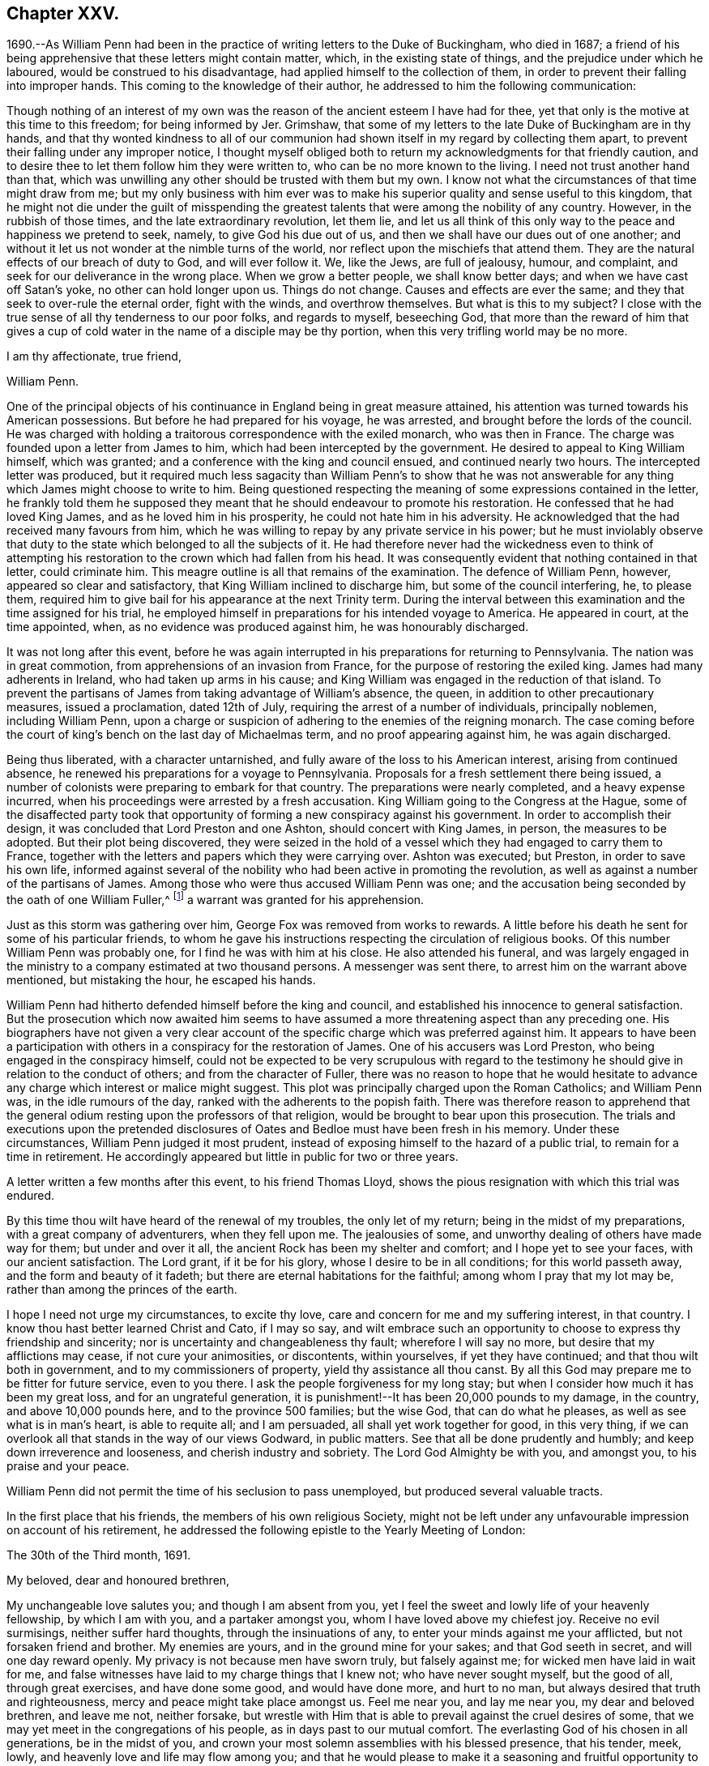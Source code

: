 == Chapter XXV.

1690.--As William Penn had been in the practice of writing letters to the Duke of Buckingham,
who died in 1687;
a friend of his being apprehensive that these letters might contain matter, which,
in the existing state of things, and the prejudice under which he laboured,
would be construed to his disadvantage, had applied himself to the collection of them,
in order to prevent their falling into improper hands.
This coming to the knowledge of their author,
he addressed to him the following communication:

[.embedded-content-document.address]
--

Though nothing of an interest of my own was the
reason of the ancient esteem I have had for thee,
yet that only is the motive at this time to this freedom; for being informed by Jer.
Grimshaw, that some of my letters to the late Duke of Buckingham are in thy hands,
and that thy wonted kindness to all of our communion had
shown itself in my regard by collecting them apart,
to prevent their falling under any improper notice,
I thought myself obliged both to return my acknowledgments for that friendly caution,
and to desire thee to let them follow him they were written to,
who can be no more known to the living.
I need not trust another hand than that,
which was unwilling any other should be trusted with them but my own.
I know not what the circumstances of that time might draw from me;
but my only business with him ever was to make his
superior quality and sense useful to this kingdom,
that he might not die under the guilt of misspending the
greatest talents that were among the nobility of any country.
However, in the rubbish of those times, and the late extraordinary revolution,
let them lie,
and let us all think of this only way to the peace and happiness we pretend to seek,
namely, to give God his due out of us,
and then we shall have our dues out of one another;
and without it let us not wonder at the nimble turns of the world,
nor reflect upon the mischiefs that attend them.
They are the natural effects of our breach of duty to God, and will ever follow it.
We, like the Jews, are full of jealousy, humour, and complaint,
and seek for our deliverance in the wrong place.
When we grow a better people, we shall know better days;
and when we have cast off Satan`'s yoke, no other can hold longer upon us.
Things do not change.
Causes and effects are ever the same; and they that seek to over-rule the eternal order,
fight with the winds, and overthrow themselves.
But what is this to my subject?
I close with the true sense of all thy tenderness to our poor folks,
and regards to myself, beseeching God,
that more than the reward of him that gives a cup of cold
water in the name of a disciple may be thy portion,
when this very trifling world may be no more.

[.signed-section-closing]
I am thy affectionate, true friend,

[.signed-section-signature]
William Penn.

--

One of the principal objects of his continuance in England being in great measure attained,
his attention was turned towards his American possessions.
But before he had prepared for his voyage, he was arrested,
and brought before the lords of the council.
He was charged with holding a traitorous correspondence with the exiled monarch,
who was then in France.
The charge was founded upon a letter from James to him,
which had been intercepted by the government.
He desired to appeal to King William himself, which was granted;
and a conference with the king and council ensued, and continued nearly two hours.
The intercepted letter was produced,
but it required much less sagacity than William Penn`'s to show that he was not
answerable for any thing which James might choose to write to him.
Being questioned respecting the meaning of some expressions contained in the letter,
he frankly told them he supposed they meant that
he should endeavour to promote his restoration.
He confessed that he had loved King James, and as he loved him in his prosperity,
he could not hate him in his adversity.
He acknowledged that the had received many favours from him,
which he was willing to repay by any private service in his power;
but he must inviolably observe that duty to the state
which belonged to all the subjects of it.
He had therefore never had the wickedness even to think of attempting
his restoration to the crown which had fallen from his head.
It was consequently evident that nothing contained in that letter, could criminate him.
This meagre outline is all that remains of the examination.
The defence of William Penn, however, appeared so clear and satisfactory,
that King William inclined to discharge him, but some of the council interfering, he,
to please them, required him to give bail for his appearance at the next Trinity term.
During the interval between this examination and the time assigned for his trial,
he employed himself in preparations for his intended voyage to America.
He appeared in court, at the time appointed, when,
as no evidence was produced against him, he was honourably discharged.

It was not long after this event,
before he was again interrupted in his preparations for returning to Pennsylvania.
The nation was in great commotion, from apprehensions of an invasion from France,
for the purpose of restoring the exiled king.
James had many adherents in Ireland, who had taken up arms in his cause;
and King William was engaged in the reduction of that island.
To prevent the partisans of James from taking advantage of William`'s absence, the queen,
in addition to other precautionary measures, issued a proclamation, dated 12th of July,
requiring the arrest of a number of individuals, principally noblemen,
including William Penn,
upon a charge or suspicion of adhering to the enemies of the reigning monarch.
The case coming before the court of king`'s bench on the last day of Michaelmas term,
and no proof appearing against him, he was again discharged.

Being thus liberated, with a character untarnished,
and fully aware of the loss to his American interest, arising from continued absence,
he renewed his preparations for a voyage to Pennsylvania.
Proposals for a fresh settlement there being issued,
a number of colonists were preparing to embark for that country.
The preparations were nearly completed, and a heavy expense incurred,
when his proceedings were arrested by a fresh accusation.
King William going to the Congress at the Hague,
some of the disaffected party took that opportunity
of forming a new conspiracy against his government.
In order to accomplish their design, it was concluded that Lord Preston and one Ashton,
should concert with King James, in person, the measures to be adopted.
But their plot being discovered,
they were seized in the hold of a vessel which they had engaged to carry them to France,
together with the letters and papers which they were carrying over.
Ashton was executed; but Preston, in order to save his own life,
informed against several of the nobility who had been active in promoting the revolution,
as well as against a number of the partisans of James.
Among those who were thus accused William Penn was one;
and the accusation being seconded by the oath of one William Fuller,^
footnote:[This Fuller soon afterwards was prosecuted and
convicted in the court of king`'s bench as an impostor,
and, for publishing certain libels, condemned to stand in the pillory.
His testimony of course could attach no odium to
the character of such a man as William Penn.]
a warrant was granted for his apprehension.

Just as this storm was gathering over him, George Fox was removed from works to rewards.
A little before his death he sent for some of his particular friends,
to whom he gave his instructions respecting the circulation of religious books.
Of this number William Penn was probably one, for I find he was with him at his close.
He also attended his funeral,
and was largely engaged in the ministry to a company estimated at two thousand persons.
A messenger was sent there, to arrest him on the warrant above mentioned,
but mistaking the hour, he escaped his hands.

William Penn had hitherto defended himself before the king and council,
and established his innocence to general satisfaction.
But the prosecution which now awaited him seems to have
assumed a more threatening aspect than any preceding one.
His biographers have not given a very clear account of the
specific charge which was preferred against him.
It appears to have been a participation with others
in a conspiracy for the restoration of James.
One of his accusers was Lord Preston, who being engaged in the conspiracy himself,
could not be expected to be very scrupulous with regard to the
testimony he should give in relation to the conduct of others;
and from the character of Fuller,
there was no reason to hope that he would hesitate to advance
any charge which interest or malice might suggest.
This plot was principally charged upon the Roman Catholics; and William Penn was,
in the idle rumours of the day, ranked with the adherents to the popish faith.
There was therefore reason to apprehend that the general
odium resting upon the professors of that religion,
would be brought to bear upon this prosecution.
The trials and executions upon the pretended disclosures
of Oates and Bedloe must have been fresh in his memory.
Under these circumstances, William Penn judged it most prudent,
instead of exposing himself to the hazard of a public trial,
to remain for a time in retirement.
He accordingly appeared but little in public for two or three years.

A letter written a few months after this event, to his friend Thomas Lloyd,
shows the pious resignation with which this trial was endured.

[.embedded-content-document.letter]
--

By this time thou wilt have heard of the renewal of my troubles,
the only let of my return; being in the midst of my preparations,
with a great company of adventurers, when they fell upon me.
The jealousies of some, and unworthy dealing of others have made way for them;
but under and over it all, the ancient Rock has been my shelter and comfort;
and I hope yet to see your faces, with our ancient satisfaction.
The Lord grant, if it be for his glory, whose I desire to be in all conditions;
for this world passeth away, and the form and beauty of it fadeth;
but there are eternal habitations for the faithful; among whom I pray that my lot may be,
rather than among the princes of the earth.

I hope I need not urge my circumstances, to excite thy love,
care and concern for me and my suffering interest, in that country.
I know thou hast better learned Christ and Cato, if I may so say,
and wilt embrace such an opportunity to choose to express thy friendship and sincerity;
nor is uncertainty and changeableness thy fault; wherefore I will say no more,
but desire that my afflictions may cease, if not cure your animosities, or discontents,
within yourselves, if yet they have continued; and that thou wilt both in government,
and to my commissioners of property, yield thy assistance all thou canst.
By all this God may prepare me to be fitter for future service, even to you there.
I ask the people forgiveness for my long stay;
but when I consider how much it has been my great loss, and for an ungrateful generation,
it is punishment!--It has been 20,000 pounds to my damage, in the country,
and above 10,000 pounds here, and to the province 500 families; but the wise God,
that can do what he pleases, as well as see what is in man`'s heart,
is able to requite all; and I am persuaded, all shall yet work together for good,
in this very thing, if we can overlook all that stands in the way of our views Godward,
in public matters.
See that all be done prudently and humbly; and keep down irreverence and looseness,
and cherish industry and sobriety.
The Lord God Almighty be with you, and amongst you, to his praise and your peace.

--

William Penn did not permit the time of his seclusion to pass unemployed,
but produced several valuable tracts.

In the first place that his friends, the members of his own religious Society,
might not be left under any unfavourable impression on account of his retirement,
he addressed the following epistle to the Yearly Meeting of London:

[.embedded-content-document.epistle]
--

[.signed-section-context-open]
The 30th of the Third month, 1691.

[.salutation]
My beloved, dear and honoured brethren,

My unchangeable love salutes you;
and though I am absent from you,
yet I feel the sweet and lowly life of your heavenly fellowship, by which I am with you,
and a partaker amongst you, whom I have loved above my chiefest joy.
Receive no evil surmisings, neither suffer hard thoughts,
through the insinuations of any, to enter your minds against me your afflicted,
but not forsaken friend and brother.
My enemies are yours, and in the ground mine for your sakes;
and that God seeth in secret, and will one day reward openly.
My privacy is not because men have sworn truly, but falsely against me;
for wicked men have laid in wait for me,
and false witnesses have laid to my charge things that I knew not;
who have never sought myself, but the good of all, through great exercises,
and have done some good, and would have done more, and hurt to no man,
but always desired that truth and righteousness,
mercy and peace might take place amongst us.
Feel me near you, and lay me near you, my dear and beloved brethren, and leave me not,
neither forsake,
but wrestle with Him that is able to prevail against the cruel desires of some,
that we may yet meet in the congregations of his people,
as in days past to our mutual comfort.
The everlasting God of his chosen in all generations, be in the midst of you,
and crown your most solemn assemblies with his blessed presence, that his tender, meek,
lowly, and heavenly love and life may flow among you;
and that he would please to make it a seasoning and fruitful opportunity to you, that,
edified and comforted, you may return home to his glorious high praise,
who is worthy forever.
To whom I commit you, desiring to be remembered of you before him,
in the nearest and freshest accesses, who cannot forget you in the nearest relation.

[.signed-section-closing]
Your faithful friend and brother,

[.signed-section-signature]
William Penn.

--

Robert Barclay, the Apologist, having died in the eighth month, 1690,
in the prime of life, being only in his forty-second year,
his works were collected and published in folio in 1692.
William Penn furnished an excellent preface to this volume,
containing a concise explanation and defence of the
principles which his author had so successfully espoused,
together with a brief account of the contents of the various
tracts contained in the works of that admirable writer.

John Burnyeat of Dublin, a valuable minister,
who had travelled extensively in the work of the Gospel,
was also removed from the militant church in the course of the same year.
His writings being collected and published soon after his death,
William Penn wrote a preface to that volume also.

Another product of his retirement, was a small tract, entitled, _Just Measures,
in an Epistle of Peace and Love to Such Professors of Truth,
as Are Under Any Dissatisfaction About the Present
Order Practised in the Church of Christ._

A number of years had then elapsed since meetings
for discipline were first established in the Society.
The opposition to those meetings, which arose on their institution,
had very much subsided; yet a difference of opinion existed at this time,
upon some points connected with them,
particularly the maintenance of women`'s meetings distinct from those of the men.
The object of this epistle was to show the benefit and importance of these meetings,
and to allay the jealousy which had grown up in some
parts of the Society in regard to them.

A work, rather larger, soon followed.
It happened about this time,
that persons of some other persuasions renewed their attack
upon the religious principles and doctrines of Friends.
This was done by giving to the world their own misrepresentations,
as an exhibition of the doctrines of the Society.
William Penn having collected these perversions,
wrote an essay for the purpose of enabling others to distinguish the doctrines
and principles of Friends from the misrepresentations of their adversaries.

This work was so well received, that within about thirty years after its publication,
it passed through twelve editions.
Being concise,
and containing much valuable matter respecting the
Christian doctrines and testimonies of the Society,
it is inserted at length, viz.

[.asterism]
'''

[.blurb]
=== A Key, opening the way to every capacity, how to distinguish the religion professed by the people called Quakers, from the perversions and misrepresentations of their adversaries. With a brief exhortation to all sorts of people to examine their ways and their hearts, and turn speedily to the Lord.

[.old-style]
=== Introduction.

[.salutation]
Reader,

Observing the prevailing power of prejudice,
and the too great easiness of mankind to be imposed upon by designing persons,
and especially on the side of uncharitableness, so depraved is the nature of man,
and considering also what mischievous effects that
evil hath produced among all sorts of people,
to the hurt of civil as well as religious society, by the coldness, jealousy,
uncharitableness and animosity, even to hatred and persecution,
the very contraries of the true Christian religion, that have thereby abounded,
we have the less wondered at the hard treatment which we, as a people,
have suffered from other persuasions; almost all of them having in their turn, some,
I hope, ignorantly, others, I fear, willfully, misrepresented our principles,
misgiven our plain meanings,
and called their own strained interpretations and downright perversions,
our faith and religion.
Thus dressing us in the bear`'s skin,
the credulous have been excited to look upon and treat us as heretics, seducers,
blasphemers and what not, while, blessed be God,
our aim and bent have been the very power and work of religion upon our souls,
that we might be God`'s workmanship through Christ Jesus,
his blessed Son and heavenly agent;
taking this to be the very life and soul of true religion;
the effect and fruit of the Divine nature, which makes us Christians indeed here,
and fits us for glory hereafter.
And because we have chosen retirement, moderation and self-denial,
which to be sure are the solids and inwards, the spirit and substance of religion,
and have therefore sequestered ourselves from more outward and pompous communions,
offence has been taken at us, and we have been disingenuously represented to the world.
On which account I have published this little treatise, for the sake of others,
as well as in our own vindication, but theirs especially,
that are under prejudices from vulgar abuses.
I would entreat such to consider,
that if it be an evil to judge rashly or untruly of any single man,
how much greater sin it is to condemn a whole people.
And if the matter about which the judgment is made, renders it more or less evil,
certainly to condemn the religion of a whole people in the lump,
which comprehends their faith, worship and morals also, must be, if false or mistaken,
as great an injustice as can well be committed,
and the Almighty will not hold them guiltless who have been
so uncharitable and injurious to their neighbours.
This we have frequently lamented as our great unhappiness,
above all that our enemies have been able argumentatively to urge against us,
that we are yet unknown of those that stick not to condemn us.
But they must certainly be inexcusable with just minds,
who will take our belief at the hands of our enemies rather than at our own,
who best ought to know what we believe.
It will be the business of this little key to explain the pretended obscurity,
and show the difference between our principles and the vulgar account and apprehensions,
and thereby open a way to so clear and plain an understanding of our true principles,
distinguished from our enemies`' perversions, that we hope, with God`'s blessing,
all impartial inquirers will be satisfied of our holy and Christian profession.
This we also earnestly desire for their good, that as we have been called of God,
out of the evil of the world, to be a people to his praise, through his grace,
so none may stumble or be offended at the truth we testify of;
but seeing the excellency of it, by the peace and purity it leads into,
they may embrace it and walk in it;
which is the best way to end controversy and obtain the great and true end of religion,
the salvation of the soul.

[.old-style]
=== Section I. / Of the Light within, what it is, and the virtue and benefit of it to man.

[.discourse-part]
_Perversion 1._ The Quakers hold,
That the natural light in the conscience of every man in the world,
is sufficient to save all that follow it; and so they overthrow salvation by Christ.

A mighty error indeed, if it were true.

[.discourse-part]
_Principle._
But it is at best a great mistake.
For their belief and assertion is, That Christ, who is the Word that was with God,
and was God, and is so forever, hath enlightened every man that cometh into the world,
with his own light, as he is that true light, or such a light,
as there is no other to be compared with him;
which is the meaning of the emphasis true in the text, John 1:9.
And that such as follow the reproofs, convictions and leadings of that light,
with which he enlightens the understandings and consciences of men,
shall not walk in darkness, that is, in evil and ignorance of God,
but shall have the light of life; that is,
be in a holy and living state or condition towards God;
a state of acceptance and salvation, which is from sin here,
as well as from wrath hereafter, for which end Christ was given of God.
So that they assert the light of Christ, to be sufficient to save, that is,
to convince of sin, lead out of it and quicken the soul in the ways of holiness,
and not to be a natural light; but as all men, born into the world,
have a measure of Christ`'s light, so it may, in a sense,
be said to be natural to all men, because all men who come into the world have it.
This light is something else than the bare understanding man hath as a rational creature;
since, as such, man cannot be a light to himself; but has only a capacity of seeing,
by means of the light with which Christ, the Word, enlighteneth him.
For we can no more be a mental or intellectual light to ourselves,
than we are an external and corporeal light to ourselves.
But as the sun in the firmament is the light of our bodies,
so the light of the Divine Word is the sun of our souls;
the glorious luminary of the intellectual world, and they that walk in it,
will by it be led to blessedness.

[.discourse-part]
_Perversion 2._ The Quakers hold, That the light within them is God,
Christ and the holy Spirit; so that every Quaker has whole God,
Christ and holy Spirit in him, which is gross blasphemy.

[.discourse-part]
_Principle._
This is also a mistake of their belief.
They never said that every Divine illumination or manifestation of Christ,
in the hearts of men, was whole God, Christ or the Spirit,
which might render them guilty of that gross and
blasphemous absurdity some would fasten upon them.
But that God, who is light, or the Word Christ, who is light, styled the second Adam,
the Lord from heaven, and the quickening Spirit, who is God over all, blessed forever,
hath enlightened mankind with a measure of saving light; who said,
I am the Light of the world, and they that follow me, shall not abide in darkness,
but have the light of life.
So that the illumination is from God, or Christ, the Divine Word;
but not therefore that whole God or Christ is in every man,
any more than the whole sun or air is in every house or chamber.
There are no such harsh and unscriptural words in their writings.
It is only a frightful perversion by some of their enemies,
to bring an odium upon their holy faith.

Yet in a sense the Scriptures say it, and that is their sense, in which only,
they say the same thing.
I will walk in them and dwell in them.
He that dwelleth with you, shall be in you: I will not leave you comfortless,
I will come to you: I in them and they in me: Christ in us, the hope of glory.
Unless Christ be in you, ye are reprobates.
Little children, of whom I travail again in birth, until Christ be formed in you.
Now if they who denied his coming in the flesh, though highly professing Jews,
were to be accounted anti-christs,
because enemies to that appearance and dispensation of God to men;
what must they be reputed, who as stiffly disown his inward,
nearer and more spiritual coming, formation and dominion in the soul; which is,
to be sure, the higher and nobler knowledge of Christ?
Yea, the mystery hid from ages and now revealed to God`'s people the riches of the
glory of the mystery which God reserved to be made known to the Gentiles,
of whose stock we are.
Certainly, though they are called Christians,
they must be no whit less anti-christs than those obstinate Jews of old,
who opposed his more visible and bodily appearance.

[.discourse-part]
_Perversion 3._ By the Quakers`' doctrine every man must be saved, for every man, they say,
is savingly enlightened.

[.discourse-part]
_Principle._
Not so either:
for though the light or grace of God hath and doth more or less appear to all men,
and brings salvation to as many as are taught by
it to deny ungodliness and worldly lusts,
and to live soberly, and righteously, and godly in this present world,
as the Scripture teacheth; yet it no way follows that men must obey and learn so to do,
whether they will or not.
God tenders saving light or grace to all, and by it calls all,
and strives and pleads with all, according to the measure and manifestation of it;
but if they will not hearken to it, he is clear of their blood.
His light is saving that lighteth them, but it cannot be said to save them,
while they rebel against it.
In short, though men are enlightened or visited with a saving light or grace,
yet the Quakers never concluded, nor can it rightly be concluded from their testimony,
that such men must necessarily and absolutely be saved, whether they obey or rebel.

[.discourse-part]
_Perversion 4._ By the Quakers`' Light or Spirit, they may be moved to murder, treason,
theft or any such like wickedness, because they say that such as are so led,
have the light within them.

[.discourse-part]
_Principle._
This never was their doctrine, nor is it consequent of it.
For though they hold that all have light, they never said that all obeyed it,
or that evil men, as such, or in such things, were led by it.
Much less could the light be chargeable with the
sins of those who refused to be led by it.
For herein they know the spirit of God and the motions of it,
from the spirit of this world and its fruits,
that the spirit of God condemns all ungodliness, and moves and inclines to purity, mercy,
and righteousness, which are of God.

They deny and abominate that loose and ranting mind,
which would charge the spirit of God with their unholy liberty.
God`'s spirit makes people free from sin, and not to commit sin.
Neither do they distinguish, as such loose people wickedly do,
between the act and the evil of it.
Wherefore they say, that as the tree is known and denominated by its fruits,
so spirits are by their influences, motions and inclinations;
and the spirit of God never did incline any one to evil.
For that cause they renounce this construction of the Ranters,
that evil is no evil when they are led to it by God`'s spirit; for that grossly implies,
as if the spirit of God led man at any time to that which is evil in itself,
or that it were possible to be sinless in the commission of sin, as murder, theft,
revenge, etc.
For that never was or can be the way and method of God`'s spirit,
which is pure and holy forever;
and brings all who regard the convictions and motions of it,
into a sense and sorrow for sin, and so leads them into a state of reformation,
without which, all profession of religion is mere formality, and hypocrisy.
So that man`'s sin and destruction are of himself, but his help is in God alone,
through Jesus Christ, our blessed sacrifice and sanctifier.

[.old-style]
=== Section II. / Of Infallibility and Perfection.

[.discourse-part]
_Perversion 5._ The Quakers must all be infallible and perfect,
if they have such an infallible Light in them.

[.discourse-part]
_Principle._
No such matter: this is also a great abuse of their true meaning.
They say, the spirit of Truth is pure, perfect, unerrable in itself,
or else it were very unfit to lead men out of error and impurity.
But they never did assert themselves such, merely because it was within them: by no means.
But that all who are led by it, and live according to its manifestation,
are so far perfect, and so far infallible in the right way, as they are led by it,
and not a jot farther.
For it is not opinion, or speculation, or notions of what is true; or assent to,
or the subscription of articles, or propositions, though never so soundly worded, which,
according to their sense, makes a man a true believer, or a true Christian.
But it is a conformity of mind and practice to the will of God,
in all holiness of conversation,
according to the dictates of this holy Spirit of light and life in the soul,
which denotes a person truly a child of God.
For the children of God are led by the spirit of God,
but if any man have not the spirit of Christ, he is none of his.
And let it be noted, that though this spirit be in man, yet it is not of man, but of God,
through Jesus Christ.
Who can lay down a more independent doctrine upon self,
and a more depending one upon the grace or gift of God?
Let us not, I pray, be mistaken, nor suffer for such misapprehensions,
nor be made to hold what we do not, on purpose to disrepute us with sober people,
or to support the mistaken charges of our enemies.
Yet to show that a state of perfection from sin (though not in
fulness of wisdom and glory) is attainable in this life,
they, among others, refer to these Scriptures, which for brevity`'s sake,
are not set down at large, but the reader is desired to turn to them:
Gen. 17:1. Duet. 18:13. Job 1:1,8. 2, 3, etc.; 8:20. Ps. 18:32;
37:37; 119:1. Prov. 2:21. Matt. 5:48. Luke 6:40. 1 Cor. 2:6.
2 Cor. 13:11-9. Eph. 4:13. 1 Thess. 3:10. 2 Tim. 3:17. James 1:4.
1 Pet. 5:10. Heb. 6:1. 1 John 1:6-9.; 2:20,27; 3:5-8.; 4:17.

[.old-style]
=== Section III. / Of the Scriptures, their truth, authority, and service.

[.discourse-part]
_Perversion 6._ The Quakers deny the Scriptures, for they deny them to be the Word of God.

[.discourse-part]
_Principle._
They own and style the Scriptures, as they own and style themselves; viz.,
a declaration of those things most truly believed, given forth in former ages,
by the inspiration of the holy Spirit;
consequently that they are profitable for doctrine, for reproof, for correction,
for instruction in righteousness, that the man of God may be perfect,
thoroughly furnished unto all good works.
They are the form of sound words.
We profess to believe them, and read them;
and say it is the work we have to do in this world,
and the earnest desire of our souls to Almighty God,
that we may feel and witness the fulfilling of them in and
upon ourselves that so God`'s will may be done in earth,
as it is in heaven.
But to call them the Word of God, the ground of the charge,
which they never call themselves,
but by which they peculiarly denominate and call Christ; in reverence to Christ,
and in no slight to them, (which we believe to be of Divine authority,
and embrace as the best of books, and allow to be as much the word of God,
as a book can be,) they do, as in duty and reason bound,
attribute that title to Christ only.

And yet as the word of God may, in some sense, signify the command of God,
referring to the thing or matter commanded, as the mind of God,
it may be called the word of the Lord, or word of God: as, on particular occasions,
the prophets had the word of the Lord to persons and places; that is to say,
the mind or will of God, or that which was commanded them of the Lord to declare or do.
So Christ uses it, when he tells the Pharisees,
that they had made the word (or command) of God of none effect, by their traditions.
But because people are so apt to think, if they have the Scriptures they have all,
(for that they account them the only word of God, and so look no farther; that is,
to no other Word,
from whence those good words came) therefore this people have been constrained,
and they believe, by God`'s good spirit,
once and again to point them to the great Word of words, Christ Jesus, in whom is life,
and that life the light of men;
that they might feel something nearer to them than the Scriptures, to wit,
the Word in the heart, from whence all holy Scripture came, which is Christ within them,
the hope of their glory.
And to be sure he is the only right expounder as well as the author of holy Scripture,
without whose light, spirit, or grace,
they cannot be savingly read by those that read them.

[.discourse-part]
_Perversion 7._ They deny them to be any means whereby to resist temptation.

[.discourse-part]
_Principle._
This is a very uncharitable aspersion.
True it is, that they deny the Scriptures merely, or of themselves,
to be sufficient to resist temptations; for then all that have them and read them,
would be sure to be preserved by them against temptations.
But that they should deny them to be any means or instrument in God`'s hand,
is either great ignorance or injustice in their adversaries.
God hath made use of the Scriptures, and daily doth and will make use of them,
for instruction, reproof, comfort and edification, through the Spirit,
to those that read them as they ought to do.
Thus they say they have felt them, and so they have been and are made unto them,
through the good Spirit of God, coming in upon their spirits,
in the reading and considering of them;
and wish heartily they were more in request with the professors of Christianity.

[.old-style]
=== Section IV. / Of the holy Spirit of God, and its office, with respect to man, and of ministry, etc.

[.discourse-part]
_Perversion 8._ The Quakers assert the Spirit of God to be the immediate teacher,
and that there is no other means now to be used, as ministry, ordinances, etc.

[.discourse-part]
_Principle._
They never spoke such language, and their daily practice confutes the reflection.

But herein we perceive the great subtlety of Satan, as well as in other things,
to darken the appearance of the Truth, and prepossess people`'s minds against it.
For since he cannot hinder the exaltation of the Spirit above all visible instruments,
nor the necessity of its manifestations, convictions, motions and operations,
to be known in the hearts of men,
and the great suitableness thereof to the Gospel administration,
he would spoil all by overdoing the matter, and carrying our assertions beyond bounds.
They never denied the use of means, but to this day, from the beginning,
they have been in the practice of them.
But then they are such means as are used in the life and power of God,
and not in and from man`'s mere wit, will, or carnal invention or imitation;
the only thing they strike at.
For instance, they cannot own that to be a Gospel ministry,
that is without a Gospel Spirit,
or that such can be sent of God who are not taught of God,
or that they are fit to teach others what regeneration and the way to heaven are,
who have never been born again themselves; or that such can bring souls to God,
who are themselves strangers (like those in the Acts
19:21) to the baptism of fire and the Holy Ghost;
never having been circumcised with the circumcision of the heart in the Spirit, Rom. 2:29.
: which is so absolutely necessary to make a true Jew, or a real Christian,
and consequently the requisite qualification of a Gospel ministry.

This unexperienced and lifeless ministry, is the only ministry,
and such the only ministers, that the people called Quakers cannot own and receive,
and therefore cannot maintain.
For the ministry and the ministers that are according to Scripture, they both own,
respect, and delight in, and are ready to assist and support in their service for God.

It is strange, because they deny all false means, or means not sanctified,
or used in the openings and leadings of God`'s power and Spirit,
that therefore they must deny all means, however rightly used or employed.
This is an injustice to their profession and practice.
Wherefore all are desired to take notice,
that evangelical means and order they love and desire to keep:
for they diligently assemble themselves together to wait upon God,
to enable them to worship him; where they both pray and prophesy, one by one,
as prepared and moved in their hearts by his Spirit,
and as any thing is revealed to them, according to primitive practice;
otherwise they are silent before the Lord.
Nor are they without spiritual songs,
making melody in their hearts to God their Redeemer, by the same Holy Ghost,
as often as they are comforted and moved by it, as was the primitive practice.

[.old-style]
=== Section V. / Of the Holy Three, or Scripture Trinity.

[.discourse-part]
_Perversion 9._ The Quakers deny the Trinity.

[.discourse-part]
_Principle._
Nothing less: they believe in the holy three, or Trinity of Father, Word and Spirit,
according to Scripture.
And that these three are truly and properly one; of one nature as well as will.
But they are very tender of quitting Scripture terms and phrases, for schoolmen`'s,
such as distinct and separate persons and subsistences, etc., are;
from whence people are apt to entertain gross ideas and notions of the Father, Son,
and Holy Ghost.
And they judge, that a curious inquiry into those high and Divine revelations,
or into speculative subjects, though never so great truths in themselves,
tend little to godliness, and less to peace;
which should be the chief aim of true Christians.
Therefore they cannot gratify that curiosity in themselves, or others:
speculative truths are, in their judgment, to be sparingly and tenderly declared,
and never to be made the measure and condition of Christian communion.
For besides that Christ Jesus hath taught them other things, the sad consequence,
in all times, of superfining upon Scripture texts,
do sufficiently caution and forbid them.
Men are too apt to let their heads outrun their hearts,
and their notion exceed their obedience, and their passion support their conceits;
instead of a daily cross, a constant watch, and an holy practice.
The despised Quakers desire this may be their care, and the text their creed in this,
as in all other points; preferring self-denial to opinion, and charity to knowledge,
according to that great Christian doctrine, 1 Cor.
xiii.

[.old-style]
=== Section VI. / Of the Divinity of Christ.

[.discourse-part]
_Perversion 10._ The Quakers deny Christ to be God.

[.discourse-part]
_Principle._
A most untrue and unreasonable censure:
for their great and characteristic principle being this, that Christ, as the Divine Word,
lighteth the souls of all men that come into the world,
with a spiritual and saving light, according to John 1:9., viii.
12., which nothing but the Creator of souls can do,
it sufficiently shows that they believe him to be God,
for they truly and expressly own him to be so, according to Scripture; viz.,
In him was Life, and that Life the light of men; and he is God over all,
blessed forever.

[.old-style]
=== Section VII. / Of the Manhood of Christ.

[.discourse-part]
_Perversion 11._ The Quakers deny the human nature of Christ.

[.discourse-part]
_Principle._
We never taught, said, or held so gross a thing,
if by human nature be understood the manhood of Christ Jesus.
For as we believe him to be God over all, blessed forever,
so we do as truly believe him to be of the seed of Abraham and David after the flesh,
and therefore truly and properly man, like us in all things,
and once subject to all things for our sakes, sin only excepted.

[.old-style]
=== Section VIII. / Of Christ Jesus, his Death and Sufferings.

[.discourse-part]
_Perversion 12._ The Quakers expect to be justified and saved by the Light within them,
and not by the death and sufferings of Christ.

[.discourse-part]
_Principle._
This is both unfairly and untruly stated and charged upon us.
But the various senses of the word justification,
oblige me here to distinguish the use of it; for in the natural and proper sense,
it plainly implies, making men just, who were unjust; godly, that were ungodly; upright,
that were depraved; as the Apostle expresseth himself, 1 Cor. 6:11.;
And such were some of you, but ye are washed, but ye are sanctified,
but ye are justified in the name of our Lord Jesus, and by the Spirit of our God.
In the other use of the word, which some call a law-sense, it refers to Christ,
as a sacrifice and propitiation for sin, as in Rom. 5:9., Much more then,
being now justified by his blood, we shall be saved from wrath through him:
and 1 John 2:1-2., If any man sin, we have an advocate with the Father,
Jesus Christ the righteous; and he is the propitiation for our sins;
and not for ours only, but also for the sins of the whole world.
Which, though a great truth and most firmly believed by us,
yet no man can be entitled to the benefit thereof,
but as he comes to believe and repent of the evil of his ways;
and then it may be truly said, that God justifieth even the ungodly,
and looks upon them through Christ, as if they had never sinned;
because their sins are forgiven them for his beloved Son`'s sake.
Not that God looks on people to be in Christ, who are not in Christ; that is,
who are not in the faith, obedience and self-denial of Christ; nor sanctified,
nor led by his Spirit, but rebel against it; and instead of dying to sin,
through a true and unfeigned repentance, live and indulge themselves daily in it;
for they that are in Christ, become new creatures; old things are passed away,
and all things, with them, become new.
Wherefore we say, that whatever Christ then did, both living and dying,
was of great benefit to the salvation of all who have believed, and now do,
and who hereafter shall believe in him unto justification and acceptance with God:
but the way to come to that faith,
is to receive and obey the manifestation of his Divine light and grace in their consciences,
which leads men to believe and value, and not to disown or undervalue Christ,
as the common sacrifice and mediator.
For we do affirm, that to follow this holy Light in the conscience,
and to turn our minds, and bring all our deeds and thoughts to it, is the readiest, nay,
the only right way to have true living and sanctifying faith in Christ,
as he appeared in the flesh, and to discern the Lord`'s body,
coming and sufferings aright, and to receive any real benefit by him,
as their only sacrifice and mediator:
according to the beloved disciple`'s emphatical passages, If we walk in the light,
as (God) is in the light, we have fellowship one with another,
and the blood of Jesus Christ his Son cleanseth us from all sin.
And because this people say,
that Christ`'s outward coming and sufferings profit not to their
salvation who live in sin and rebel against this Divine light,
some have untruly and uncharitably concluded,
that they deny the virtue and benefit of Christ`'s coming and sufferings in the flesh,
as a sacrifice for sin.
Whereas we only deny and oppose a false and dangerous
application of them in and to a disobedient state.
For we believe Christ came not to save men in their sins, but from their sins;
and that those that open the door of their hearts at his inward and spiritual knocks,
+++[+++to wit, the reproofs and convictions of his light and grace]
have their consciences sprinkled with his blood (that is,
discharged from the guilt of them) from dead works, to serve the living God.
And so far only as men come by faith, repentance and amendment, to be Christ`'s,
Christ is theirs, and as he has an interest in their hearts,
they have an interest in his love and salvation: that is,
so far as they are obedient to his grace, and take up his cross,
and follow him in the ways of meekness, holiness and self-denial,
so far they have an interest in Christ, and no farther.
And here there is no condemnation to them that are in Christ Jesus,
because such walk not after the flesh, but after the Spirit;
for we have seen a shoal or sand here, upon which we fear many thousands have split,
and which we desire to avoid, and are earnest that others may beware of it also; viz.,
that because Christ died a sacrifice for the sins of the whole world,
by which he put mankind into a capacity of salvation,
and has given every one a talent of grace to work it out by;
they presume upon that sacrifice, and sin on, without a thorough repentance,
reformation and conversion to God, not dying with Christ to the world, but living in it,
according to the lusts and spirit of it.
Such as these may be assured, that where Christ is gone they shall never come;
for says the blessed Apostle, God sent his Son to bless us,
by turning every one of us from the evil of our way.
So that the contrite, humble, meek, and self-denying people,
are those that have the true and full benefit of Christ`'s coming,
sufferings and mediation,
and of all those holy ends for which God his Father anointed and gave Him to the world,
viz., to be the Way, Truth and Life, Light, Leader and Saviour, to be a King, Priest,
Prophet, Sacrifice, Sanctifier and Mediator;
being sensibly felt of all such to reign over their hearts,
to teach them God`'s royal law, to give them saving knowledge, and to mediate, atone for,
sanctify and justify them in the sight of God his Father, forever.

By all which it is evident to any moderate inquirer,
that we acknowledge Christ in his double appearance; as in the flesh,
of the seed of Abraham, so in the Spirit, as he is God over all, blessed forever.
Wherein is a full confession to him, both as a blessed person,
and as a Divine Spirit of light and life in the soul;
the want of which necessary and evident distinction occasions our adversaries frequent
mistakes about our belief and application of the Scriptures of Truth concerning Christ,
in that two-fold capacity.

For it is not another than that eternal Word, Light, Power, Wisdom and Righteousness,
which then took flesh, and appeared in that holy Body, by whom they have received,
or can receive, any true spiritual benefit.
They holding, that Light is only from him, forgiveness only through him,
and sanctification only by him.
So that their ascribing salvation from sin and death eternal to him,
who now appears by his holy Spirit to their souls, as before expressed,
cannot render him no Saviour in that age,
or make void the end and benefit of his blessed appearance in the flesh on earth,
or his mediation now in glory, for those that believe in him in this age.
Whose doctrine pierced, whose life preached, whose miracles astonished,
whose blood atoned, and whose death, resurrection and ascension,
confirmed that blessed manifestation to be no less than the Word
God (the life and light of men) manifested in the flesh,
according to the Apostle Paul, for the salvation of the world:
and therefore properly and truly He was the Son of Man on earth,
and is now as truly the Son of Man in glory, as the head of our manhood,
which shall also be glorified, if we now receive him into our hearts, as the true Light,
that leads in the way of life eternal, and continue in well-doing to the end.

[.old-style]
=== Section IX. / Of Good Works.

[.discourse-part]
_Perversion 13._ Thus it is the Quakers set up works, and meriting by works,
like the papists; whereby justification by faith in Christ is laid aside.

[.discourse-part]
_Principle._
By no means: but they say with the Apostle James, ch.
ii., that true faith in Christ cannot be without works,
any more than a body can live without a spirit; and that where there is life,
there is motion, and where there is no Divine life and motion,
there can be no true faith; believing being a fruit of Divine life.
Nay, by the comparison, if they were separable, works being compared to the Spirit,
they would have the better.
The very believing is an act of the mind,
concurring with God`'s working in or upon the mind, and therefore a godly work.
And no sooner is true faith begotten in a soul, but it falls to working;
which is both the nature, and in some respects, the end of it.

Nor yet do we say, that our very best works, proceeding from the true faith itself,
can merit; no, nor faith joined with them, because eternal life is the gift of God.
All that man is capable of believing or performing can never
properly be said to merit everlasting blessedness,
because there can be no proportion (as there must be in case of merit)
between the best works that can be performed in the life of man,
and an eternal felicity.
Wherefore all that man can do, even with the assistance of the holy Spirit,
can never be said strictly to merit, as a debt due to the creature.
But on the other hand, that right faith, and good works, which arise out of it,
or will follow it, may and do obtain the blessed immortality,
which it pleaseth Almighty God to give, and to privilege the sons of men with,
who perform that necessary condition, is a Gospel and necessary truth.
And this the Quakers ground upon, and therefore boldly affirm to the world.
So that they deny all merit from the best of works,
especially by such as some papists may conceive to be meritorious.
But as they on the one hand, deny the meritoriousness of works, so on the other hand,
neither can they join with that lazy faith which works not
out the salvation of the soul with fear and trembling.
Pray let not good works make men papists, because they make men Christians.

I am sure believing and not working, and imagining a salvation from wrath,
where there is no salvation or cleansing from sin, which is the cause of it,
is no whit less unscriptural, and abundantly more pernicious to the soul.
Blessed is he that hears Christ`'s words and does them.
The doer is only accepted.
Wherefore it shall be said at the last day, not well professed,
but well done good and faithful servant, enter thou into the joy of thy Lord.
Thou holy, humble, patient and meek liver; thou that lovedst me above all,
and thy neighbour as thyself; enter thou.
For thee and such as thou art, was it prepared from the foundation of the world.
Which recompense of his faithfulness, is the infinite love of God,
revealed and given to man, through Christ.
For though death be the wages of sin, yet the gift of God is eternal life to such.
So that as the people called Quakers do not hold that their good works merit,
neither believe they that their good works justify them;
for though none are justified that are not in measure sanctified, yet all that man does,
is duty, and therefore cannot blot out old scores; for that is mere grace and favour,
upon repentance, through Christ the sacrifice and mediator, our great scapegoat.
So that men are not justified, because they are sanctified,
but for his sake that sanctifies them,
and works all their good works in them and for them, and presents them blameless, to wit,
Christ Jesus, who is made unto them, as he was to the saints of old, wisdom,
righteousness, sanctification and redemption; that he that glorieth,
might glory in the Lord.

[.old-style]
=== Section X. / Of Water-Baptism and the Supper.

[.discourse-part]
_Perversion 14._ The Quakers deny the two great sacraments or ordinances of the Gospel,
baptism and the supper.

[.discourse-part]
_Principle._
Whatever is truly and properly a Gospel ordinance, they desire to own and practise:
but they observe no such language in the Scripture as in the reflection.
They do confess the practice of John`'s baptism and the supper is to be found there;
but practice only, is no institution, nor a sufficient reason of continuation.
That they were then proper, they believe, it being a time of great infancy,
and when the mysteries of truth lay yet couched and folded up in figures and shadows,
as is acknowledged by Protestants.
But it is their belief, that no figures or signs are perpetual, or of institution,
under the Gospel administration, when Christ, who is the substance of them, is come:
though their use might have been indulged to young converts in primitive times,
because of the condescension of former practices.

It were to overthrow the whole Gospel dispensation,
and to make the coming of Christ of none effect,
to render signs and figures of the nature of the Gospel, which is inward and spiritual.
If it be said, but they were used after the coming of Christ, and his ascension too;
they answer, so were many Jewish ceremonies, not easily abolished, as circumcision, etc.
It is sufficient to them, that water baptism was John`'s, and not Christ`'s,
see Matt. 3:11., Acts 1:5.; that Jesus never used it, John 4:2.;
that it was no part of Paul`'s commission, which if it were evangelical, and of duration,
it certainly would have been, 1 Cor. 4:15-17.; that there is but one baptism,
as well as one faith, and one Lord, Eph. 5:4;
and that baptism ought to be of the same nature with the kingdom of which it is an ordinance,
and that is spiritual.
The same holds also as to the supper, both alluding to old Jewish practices,
and used as a signification of a near and accomplishing work, viz.,
the substance they represented.

If any say, but Christ commanded that one of them should continue in remembrance of him;
which the Apostle to the church of Corinth explains thus;
that thereby they do show forth the Lord`'s death till he comes; we alledge,
that he that said so, told his disciples also, that he would come to them again;
that some should not taste death till they saw him coming in the kingdom;
and that he that dwelleth with them, should be in them;
and that he would drink no more of this fruit of the vine,
till he should drink it new with them in the kingdom of God.
Which is the new wine that was to be put into the new bottles,
and is the wine of the kingdom; as he expressed it in the same place:
which kingdom is within, as may be read in Luke.
He was the heavenly Bread that they had not yet known, nor his flesh and blood,
as they were to know them; as may be seen, John vi.
So that though Christ came to end all signs, yet,
till he was known to be the Substance to the soul,
as the great Bread of life from heaven, signs had their service with them, to show forth,
and hold in hand, and in remembrance of Christ: especially to the people of that day,
whose religion was attended with a multitude of the like types,
shadows and signs of the one good thing and substance of all,
Christ manifested in his people.
And that great Apostle Paul says expressly of the Jewish observations,
that they were shadows of the good things to come, but the substance was of Christ.
Hence it is, that the people called Quakers cannot be said to deny them;
that is too hard a word: but they,
truly feeling in themselves the very thing which outward water,
bread and wine do signify, or point forth, +++[+++to say nothing here of their abuse,
and what in that case may be argued,
from the instance of Hezekiah`'s taking away the brazen serpent by God`'s command]
they leave them off, as fulfilled in Christ, who is in them the hope of their glory:
and henceforth they have but one Lord, one faith, one baptism, one bread,
and one cup of blessings; and that is the new wine of the kingdom of God,
which is within.

[.old-style]
=== Section XI. / Of the Resurrection, and Everlasting Recompense.

[.discourse-part]
_Perversion 15._ They acknowledge no resurrection of the dead, nor rewards to come.

[.discourse-part]
_Principle._
In this also we are greatly abused.
We deny not, but believe the resurrection according to the Scripture, not only from sin,
but also from death and the grave:
but are conscientiously cautious in expressing the
manner of the resurrection intended in the charge,
because it is left a secret by the holy Ghost in the Scripture.
Should people be angry with us for not expressing or asserting what is hidden,
and which is more curious than necessary to be known,
and in which the objectors themselves cannot be positive?
Thou fool, is to the curious inquirer, as says the Apostle:
which makes the Quakers contented with that body,
which God shall please to give them hereafter:
being assured that their corruptible shall put on incorruption,
and their mortal shall put on immortality, but in such a manner as pleaseth God.
And in the mean time they esteem it their duty, as well as wisdom,
to acquiesce in his holy will.
It is enough they believe a resurrection,
and that with a glorious and incorruptible body, without farther niceties;
for to that was the ancient hope.

Now as to future rewards, they not only believe them, but as the Apostle says of old,
above all people, have the greatest reason so to do; for otherwise, who is so miserable?
Do they inherit the reproach and suffering of all that have
separated from time to time from national churches;
that is to say, are the outcries that have been against the Protestants by the Papists,
and those of the Church of England against the Puritans, Brownists, and Separatists,
fallen so thick upon them,
and shall they hold principles inconsistent with an everlasting recompense of reward?
By no means.
It is their faith, their hope, their interest, and what they wait and have suffered for,
and press, as an encouragement to faithfulness, upon one another:
and the contrary therefore must be both an unjust,
and an improbable suggestion of their adversaries.

[.old-style]
=== Section XII. / Of Civil Honour and Respect.

[.discourse-part]
_Perversion 16._ The Quakers deny all civil honour and respect,
but what is relative or equal between men.

[.discourse-part]
_Principle._
We honour all men in the Lord,
but not in the spirit and fashion of this world that passeth away.
And though we do not pull off our hats, or make courtesyings, or give flattering titles,
or use compliments, because we believe there is no true honour, but flattery and sin,
in the using of them; yet we treat all men with seriousness and gentleness,
though it be with plainness, and our superiors with a modest and respectful distance;
and are ready to do them any reasonable benefit or service,
in which we think real honour consisteth.
Whereas those that thus reproach us, are often proud, peevish, snappish,
abusive and oppressive one to another;
though at the same time they can give one another the cap and knee, with smooth words,
which too generally they never mean: which is far from true civility,
or honouring all men in the sense that they are exhorted to by the Apostle.
As for expressing our respect to our superiors in all countries,
we think it best done by obeying just laws under their government,
according to the saying of the centurion unto Christ,
and which Christ so much approved of, viz., when he said to one, come, and he came,
to another, go, and he went, to a third, do this, and he did it.
Reasonable commands, and ready obedience.
This is honouring government and governors, and not empty titles,
and servile and fantastic gestures,
and drinking of their healths till they drink away their own;
the vain and evil customs of the world, taken from the heathens`' practices,
and adopted by loose Christians in their conversation,
and so become the fashion of the times.
If to dissent from these things, be to be vile,
we are contented to be accounted more vile, having Christ`'s commands, primitive example,
and our own convictions on our side.

[.old-style]
=== Section XIII. / Of Civil Government.

[.discourse-part]
_Perversion 17._ The Quakers are enemies to all government.

[.numbered-group]
====

[.numbered]
_First,_ in that every one acteth according to his own conceit.

[.numbered]
_Secondly,_ because they will not support civil government.

[.numbered]
_Thirdly,_ because they refuse to give evidence upon oath, as the law requires.

====

[.discourse-part]
_Principle._
That this is a calumny, their lives and conversations sufficiently show;
for no people give the magistrates less trouble,
or cause the burden to sit lighter upon their shoulders than these people do.
And for their principle, they believe magistracy to be an ordinance of God,
and that he that ruleth well, is worthy of double honour,
and deserves to be much valued and esteemed: as such certainly do,
who are a terror to evil doers, and a praise to them that do well.
And farther, to show that they are a people that love order and good government,
they carefully practise it among themselves:
for if there be twenty meetings for worship in a county, they, peradventure,
make three or four Monthly Meetings of business,
and these monthly meetings are resolved into a Quarterly Meeting for the county,
by such members as they severally appoint to constitute it.
And all the Quarterly Meetings in the nation, by chosen men out of themselves,
do constitute one general Yearly Meeting; unto which, the meetings of those people,
in all parts of the world, have their recourse, by chosen messengers, or by epistles.
The business of which meetings, in their several degrees,
is to promote virtue and charity, peace and unity.

[.discourse-part]
_Perversion 18._ The Quakers will not support civil government, and so are useless,
if not dangerous to government.

[.discourse-part]
_Principle._
This also is untrue, upon experience:
for what people is more industrious under government,
or pay their taxes better to it than they do?
And, tribute from the people, and justice from the rulers,
are the support of government in all countries.
It is true indeed, that they cannot kill or slay their own kind,
and so are not fit for warriors with carnal weapons of destruction,
because they believe their blessed Lord forbade the use of them to his followers,
when he said, They that take the sword, shall perish with the sword;
and that the use of the sword in war,
was one of those things that God suffered for the hardness of men`'s hearts,
and that from the beginning it was not so.
In fine, that it came in with the fall, and must go out with it also.
And as Christ the repairer of breaches and restorer of paths to dwell in,
comes to be known to rule in the heart, love will take place of wrath,
and forgiveness overcome injury and revenge.
So the lamb will be preferred before the lion,
and the lion resign to and lie down with the lamb,
and destruction come to a perpetual end.
For which cause, the weapons of this people`'s warfare are not carnal,
but mighty through God, to the pulling down the strong holds of sin and Satan,
according to the apostle`'s doctrine.
Which is the holy war indeed, styled by the holy Ghost, The saints`' warfare.
And since so holy, lamb-like and peaceable a state, is both prophesied of and promised,
as the happiness of the latter times;
and that it and they take their beginning in Christ,
the beginning and the end of all true Christians;
let not this people be thought useless or inconsistent with government,
for introducing that harmless, glorious way to this distracted world,
for some body must begin it, but rather adore the providence,
embrace the principle and cherish and follow the example: believing with them,
that Christ, the blessed Shepherd of his flock,
will ever preserve the faithful followers of his meekness
and the disciples of his peaceable and forgiving doctrine.

[.discourse-part]
_Perversion 19._ The Quakers refuse to give evidence, etc.

[.discourse-part]
_Principle._
It cannot be their fault, which is so much their desire, viz.,
To be able to give evidence upon all occasions.
Nor, with justice, can it be reputed their stubbornness, but their tenderness,
since they cannot swear at all, and that the law requires an oath in evidence.
Now Christ having commanded his followers not to swear at all,
and that instead of an oath, or in cases where oaths are allowed under the law,
their yea, yea, and nay, nay, should serve instead of swearing; and for this reason,
because what is more than yea, yea, and nay, nay, cometh of evil;
and for that Christians are commanded to avoid the very appearance of evil,
much more that which cometh of evil; upon these accounts they dare not swear at all.
So that it is for Christ`'s sake, and the tender respect they bear to his evangelical,
positive and general precept, that they cannot swear, who is the Truth,
and has taught them to speak the truth without an oath.

Now if this would be admitted, +++[+++and often they have prayed that it might be,
and for want of it,
are not only less serviceable to their neighbours than otherwise they could be,
but are great sufferers in their persons and estates,]
and the government would be pleased to accept their yea, yea, and nay, nay,
instead of an oath, as other countries do in the like cases,
they would be ready to submit to the same punishment in case of untruth,
as is due by law to perjury,
and upon all occasions would be glad to help and
serve their neighbours with all their hearts.
Wherefore let not that be made their fault, which is so much against their will,
and their unhappiness and affliction.

Thus, sober reader, thou hast a brief account of this people,
their principles and practice, and therefore thou mayest see, if thou pleasest,
with how little reason they are despised by some and abused by others;
which hath been their lot, in a large measure, ever since they have been a people.
Though the whole bent of their spirits and testimony, since God, by his grace,
hath distinguished them,
has been to promote the experimental and saving knowledge of Christ Jesus in the world,
by turning the minds of people from the darkness that is in them,
to the light of Christ which is in them, as the great,
singular and necessary agent and spirit,
by which only man is enlightened and enabled to see and do the will of God.
For, till men receive and are quickened by the holy Spirit,
they are hypocrites and not Christians; bastards and not sons.

Neither can they have true and living faith, whatsoever they profess;
nor can they truly and acceptably worship God, whatsoever they perform.
O then, let the poor Quakers,
and their abused principles have better entertainment with thee, reader.
And do not conclude because they direct people to the Light of Christ in them,
that therefore it is a mere natural and not a Divine light;
or because they assert Christ to be the Word of God,
and that he is revealed in the heart, according to the Scripture, and that the Scripture,
in that excellent sense, is not so;
that therefore they deny the Divine authority of the Scriptures,
and that the mind and truth thereof, as declared by them,
is not in any sense the word of the Lord to men.
Or because they do not receive the schoolmen`'s trinity,
that therefore they deny the Scripture-trinity of Father, Word and Spirit.
Or that therefore they deny the Divinity of Christ the Word.
Or that they deny Christ without them, who was the Son of Man,
in a suffering state on earth, and is now the Son of Man in glory,
because they exalt and press an experimental knowledge of Christ within, as the truth,
substance, and excellency of the hope of the glory that hereafter shall be revealed,
as being the riches of the glory of the mystery revealed,
and to be revealed in these latter days, according to the Scriptures of truth.
Neither do thou say, they hope to be saved by their own works,
because they press the necessity of well-doing toward acceptance with God;
since they maintain,
that no works that are not wrought by the Spirit of God are acceptable with him;
or that they hold even such works to be meritorious, because they say,
good works are necessary and rewardable.
Or that they are forgiven for what they do, and not for what Christ did.
Or that they deny the use of means, because they reject ungospel ones.
Or that they deny baptism and the supper, because they say,
they are but signs of the spiritual grace, and that they served but for a time,
and that they experience their accomplishment.

Neither say that they are uncivil, and honour no man,
because they forbear such titles and ceremonies,
in which true honour and civility do not consist.
Or that they are against government, because they cannot out of tenderness,
and not obstinacy, conform to it in matters relating to religion and conscience;
in which Christ only is Lord and King.
Since, reader, thou plainly seest, that they believe the Light to be Divine,
and the Scriptures to be of Divine authority.
That they own the Scripture-trinity, or Holy three, of Father, Word and Spirit,
to be truly and properly one.
That Christ is God, and that Christ is man.
That he came in the flesh, died, rose again, ascended, and sits on God`'s right hand,
the only sacrifice and mediator, for man`'s happiness.
That truly Gospel means and ordinances are requisite, and to be reverently practised.
That good works are necessary and rewardable.
That all men are to be honoured in the Lord, according to their degrees.
And that government in church and state is God`'s ordinance,
and both requisite and very beneficial.

Now reader, that which remains,
is to recommend thee to this holy Spirit of light and life,
which they make the root and spring of all true sense of God and religion in man.
Even the light within which they began with, and which comes from Christ,
and indeed is Christ the eternal Word,
and which brings all that follow the convictions and leadings of it, to Christ; that is,
to his nature, which is meek, patient, loving, humble, harmless, self-denying and holy;
and hereby to know him in themselves according to Scripture,
to be the hope of their eternal glory.
Who, as he is of Abraham after the flesh, so is he God over all blessed forever;
the true light, who lighteth all, in order to life and blessedness.
Unto the manifestation of whose most holy and blessed Light within, thou, reader,
art earnestly exhorted.

Bring thy deeds to it, and love it, and walk in it,
and thou wilt assuredly have the light of life; and thy fellowship shall be with God,
and with his Son and saints,
and the blood of Jesus Christ his Son shall cleanse thee from all sin.
And whatsoever things are true, whatsoever thing are honest, whatsoever things are just,
whatsoever things are pure, whatsoever things are of good report, if there be any virtue,
and if there be any praise, think on these things.
Which reader, is, I know, most earnestly desired on thy behalf,
by this despised and most abused people called Quakers.
So be it.
Amen.

[.old-style]
=== Postscript.

[.blurb]
=== Being an exhortation to all people, to turn speedily to the Lord, and seek him while he may be found, whatever persuasion they are of, or forms they are under, before the dreadful day of God`'s vengeance overtake them.

O ye inhabitants of the world, but more especially you that know this people,
and among whom the testimony which they bear, hath been held forth; hear,
and be entreated for your soul`'s sake!
O that ye knew your Creator to be also your Redeemer! who does as certainly visit you
by the spirit of the second Adam as ever he created you in the nature of the first Adam.
That as in one you fell,
so in the other you may arise out of your fallen and foul estate, and become a reformed,
regenerate and chosen people to God.
This is my beloved Son, in whom I am well pleased, hear ye him, said God the Father.
And what says Christ, the Son?
Learn of me, for I am meek and lowly in heart, and ye shall find rest unto your souls.
For, out of Christ; out of his spirit and nature, verily we cannot have peace.
No peace to the wicked, no peace to the proud and ungodly, saith the Lord.
Friends, you must take up your cross daily and follow him, or ye cannot be his disciples,
his followers, his people, his friends; those in whom he is well pleased.
Whose doctrine is not so much the good words you read in creeds and catechisms,
as it is the living teaching of his Spirit in your own hearts;
and whose religion is not opinion, but experience; not notion, but enjoyment.
Life from death, and conversion, and regeneration: in short, undefiledness, and holiness,
without which no man shall see the Lord.

Here is the faith of Jesus.
A faith that overcomes the world, and works by love, not violence.
Where zeal and charity are companions,
and knowledge doth not puff up but lives and works by obedience,
this is the faith and religion of Jesus:
all others are the faith and religion of hypocrites and devils; which they may have,
and be hypocrites and devils still.
For though they believe, their faith works not by love; and though they know the truth,
they obey it not.

Wherefore friends, it behooves you much to see what faith and religion you have;
and not flatter yourselves on to perdition.
If it be the true, the pure, the undefiled,
according to the apostle James 1:27. then you will have light hearts,
and easy consciences, and a hope that will not make you ashamed.
Else, believe it, heaviness,
anguish and tribulation will (whatever be your profession) overwhelm
you in the day that God shall enter into judgment with you.
For which cause, my dear country folks and people, be entreated while it is to day,
to turn unto the Lord with all your hearts, and hearken to his voice,
in your own consciences, that calls you to holiness,
and harden not your hearts against his reproof,
for the reproof of instruction is the way to life, endless life.
Did you but feel that God sees you everywhere and in everything, and that continually,
it would abundantly alter the case with you.
Then would you say as one of old, The Lord was here and I knew it not.
Fear, a holy fear would take hold of you,
an awe of the Omnipotent Majesty would seize you, and you would not do that before God,
which you would be ashamed men should see you do.
For no place is secret to him; the light and darkness are alike.
His witness is with you as much alone, as in company,
and may perhaps be better heard by you.

Sin not then in the face of God, in contempt of his witness,
in despite of his Spirit that is in you; but hear it, receive it, and love it,
and you will be born of it,
and become the children of him whose eye penetrates the darkest coverts,
and findeth out the most secret corners;
even he that searches the heart and tries the reins of man,
and sets his sins in order before him, and telleth unto him his most inward thoughts.

This being the case, what manner of persons ought you to be, ye children of men!
Do not satisfy yourselves with out-sides, with a name, a profession, a church-membership, etc.
For it is not what you say, but what you do.
But turn in, and examine your own hearts,
see how they stand affected towards God and his law and truth in your inward parts.
Be strict and true in the search, as you would save your souls.
If your minds be set on heavenly things,
and holiness and charity be the zealous bent thereof, well will it be with you forever:
to live then will be Christ, and to die will be your everlasting gain.
For blessed is that people and nation whose God is the Lord.
But if the love and spirit of the world prevail; if pride, covetousness and luxury, envy,
bitterness and vain-glory,
that are so very opposite to the will and nature of God and his holy Lamb;
if these things have power over you, flatter not yourselves,
you cannot be true Christians, not in favour with God, for you take his name in vain.
And your very prayers and oblations are an abomination to the Lord, in that state.
God calls for the heart: My son, give me thy heart.
He has given man the rest; but that, God will have for himself,
if man will have him for his God and friend.
Deceive not yourselves therefore, O ye sons and daughters of Adam! for believe it,
such as you sow, such you must reap, and there is no repentance in the grave.
And a short but great work will God do in the earth; and great judgments,
of divers kinds, will begin it, and they are at the door.
Yea, they are begun, if ye could but see them.

Awake then, awake out of the sleep of this world!
Behold the Judge is at hand,
and the midnight cry is coming upon you as a thief in the night.
Prepare, prepare, or you are excluded forever!
And remember, salvation is from sin, or it will never be from wrath; so said the angel,
Thou shalt call his name Jesus, for he shall save his people from their sins.
For it is the pure in heart that see God, and nothing unlike him can please him,
and less live with him forever.

The eternal God reach unto you by his powerful Spirit, break your peace in the broad way,
touch you deeply with a sense of your disobedience to him,
give you true contrition and repentance, and create in you a clean heart,
and renew a right spirit within you.
To conclude, make you holy, make you zealous, and make you charitable; that you may do,
as well as say, and not only profess,
but possess the truth of the living God in your inward parts; that pearl of price,
that hidden and eternal treasure.
So shall you know that the times of refreshing are come from the presence of the Lord,
and that the kingdom is again restored unto Israel!
Israel, the Prince of peace, who hath prevailed with God for man;
whose sceptre is a sceptre of righteousness, and of whose dominion there shall be no end.
So come Lord Jesus; come quickly.
Amen.

Written in behalf of the said people, for the information and good of all, by

[.signed-section-signature]
William Penn.

[.asterism]
'''

A periodical work published at this time in London, called the Athenian Mercury,
made an attack upon the Society of Friends.
In three of the numbers, objections were raised to their practice and doctrines.
In the first they were charged with being persecutors,
on account of the exercise of their discipline; and silly enthusiasts,
because they refused to swear.
In the second they were charged with speaking contemptibly of the Bible;
turning the Scriptures into jejune allegories.

In the third a number of doctrines are noted, on which Friends are, by these writers,
supposed to hold erroneous opinions.

To these several charges, William Penn returned an answer,
in a small work entitled _The New Athenians, No Noble Bereans._

In this tract he sufficiently exposed the unsoundness of the charges,
and vindicated the doctrine and practice of Friends.

Another valuable treatise written during this period of seclusion,
was entitled "`Some fruits of solitude,
in reflections and maxims relating to the conduct of human life.`"

Of this work I shall not attempt an analysis.
It is too dense to be abridged;--and too valuable to be mutilated.
The serious reader will find every part of it worthy of a careful perusal.

During this retirement, it probably was, that he produced a small work,
bearing the appearance of a political character,
but essentially a philanthropic and religious essay.
It was published, I apprehend, anonymously.
The date as given in the margin of this tract in his printed works, is 1695,
but is referred by his original biographer to this period.

The nations of Europe were, at that time, very generally engaged in a sanguinary war.
William Penn commiserating the sufferings inevitably attendant on these extensive hostilities,
made an effort to draw the attention of his contemporaries to a
more rational method of adjusting the controversies of nations.
In pursuance of this design,
he wrote "`An Essay toward the present and future peace of Europe,
by the establishment of an European diet, parliament or estates.`"
In this he first lays down the advantages of peace, and the evils, the dangers,
the expenses and desolations of war.
He then explains the ostensible object of war to be the establishment of justice,
but that a lawless ambition is a more common stimulant.
That justice in a government preserves the internal peace of a country,
but violence on the part of those in power,
seldom fails to excite discontent and insurrections among the people.
Domestic peace is maintained by justice, which is a fruit of government,
as government is from society, and society from consent.

In the third section he shows that the object of government
is the preservation of peace among its members.
That as by the restraint which government imposes upon the passions of individuals,
the prevention and redress of injuries, are entrusted to impartial hands,
each individual receives the protection of society, and thereby gains more than he loses,
by giving up the privilege of being judge and executioner in his own cause.

He then suggests the expediency of applying the same principles to the disputes of nations,
which are applied to those of individuals;
by forming a general congress among the princes of Europe,
by which a code of laws for the regulation of their mutual intercourse,
should be established, and to which they should all be required to submit.

He next shows that the usual causes of war would be in great
measure removed by the establishment of such a tribunal,
without the necessity of exercising its compulsive power.

A number of objections which may be offered to the plan,
are afterwards stated and answered.

In the last section,
the various advantages which would result from the adoption of the plan are enumerated.

[.numbered-group]
====

[.numbered]
_First,_ The effusion of blood, and the tears of the numerous widows and orphans,
consequent upon war, would be spared.

[.numbered]
_Second,_ The reputation of Christianity,
which has been greatly impaired in the view of unbelieving nations,
by the prosecution of war, would be restored.
The Author of Christianity is emphatically styled the Prince of peace.
In his kingdom the lion is to lie down with the lamb; not the lamb with the lion.

[.numbered]
_Third,_ The enormous expenditures of war would be saved;
and the resources of nations might therefore be applied
to objects directly conducive to general prosperity.

[.numbered]
_Fourth,_ The desolation of towns and countries,
of which various parts of Europe had recently furnished such terrible examples,
would be saved.

[.numbered]
_Fifth,_ The convenience and safety of commerce and travelling would be greatly promoted.
The perplexities and delays to which travellers are subjected
from the jealousy of the various governments of Europe,
would be avoided;
and the advantages of an universal government without its evils be attained.

Other advantages are noticed,
particularly the facility which this plan would afford to a personal intercourse,
and consequent friendship, among the princes of Europe.
By which means they would be enabled to choose their wives themselves,
instead of performing it by proxy.
Marriages might thus be founded upon personal attachment,
and not upon mere considerations of interest,
as they too generally are amongst that class of people.
Hence more harmony, and a more virtuous education of their children,
might be expected to exist in the families of princes.

[.numbered]
_Finally,_ In the conclusion, he shows that a plan, nearly analogous to his,
had been actually adopted to a limited extent, in some provinces of the Netherlands;
and that Henry IV., one of the greatest monarchs who ever reigned in France,
had it in contemplation to compel the princes to adopt one of a similar character,
when he was suddenly cut off by the hand of an assassin.
He adds, "`this great king`'s example tells us it is fit to be done;
Sir William Temple`'s history shows us by a surpassing instance, that it may be done;
and Europe by her incomparable miseries, makes it now necessary to be done.`"

====

The following letter written in the autumn of 1693, while he remained in retirement,
shows the warmth of his friendship,
and the state of piety in which his mind was preserved:

[.embedded-content-document.letter]
--

[.salutation]
Dear Friend,

I was surprised last night, when I was told of thy great illness and weakness,
and desire to see me.
Surely had I ever heard it I should have broken through
all my exercises to have seen thee;
and I cannot express my trouble that my landlord should not have told it me,
though ordered by Joseph B. seventh-day week;
and truly I wonder Joseph never hinted it himself.
I now dispatch my kinsman this morning to hear of the state of thy health,
desiring of the Lord his merciful lovingkindness towards thee and thine in thy preservation.
And I pray God sanctify this visitation to thee on thy better part`'s account,
that Truth in the inward parts may get ground,
and the testimony and cross of Jesus may prevail to thy prosperity every way.
I have been thinking to see you sometimes; then interrupted by sorrowful occasions;
then of writing to thy dear wife, whom I love and esteem above most I know,
and with my letter of sending her a few books: but I know not how I have been prevented.
The all-wise God give us faith to believe all shall work together for the best!
So, with our true love and concern for thee and thine, I rest thy most assured friend,

[.signed-section-signature]
William Penn.

--

William Penn had now been about three years, in great measure, secluded from the world,
and from the public service of society.
It is probable that many who were acquainted with the rumours of the day,
gave credit to the charges against him.
Yet there were a number of men conspicuous for their talents and standing in the world,
who had formed a more just estimate of his character.
Among these was the celebrated John Locke,
who had returned to England in the same fleet with the princess of Orange.
Finding in what manner William Penn was persecuted, he used his interest with the king,
to procure a pardon for his supposed offences.
But William Penn had too much regard for his own character,
and was too confident that his innocence would be eventually proved,
to accept of enlargement upon conditions which implied
that he had been guilty of an offence.
Several noblemen, conscious of his worth,
and fully convinced that the charges against him were unfounded,
interested themselves in his favour.

Three of them, Ranelagh, Rochester and Sidney, went together,
and represented the hardship of his case to the king.
They stated that there was nothing against him but what was advanced by impostors,
or such as had fled their country; or by men, who, when pardoned for their crimes,
had refused to verify their charges.
They had themselves long known William Penn, some of them not less than thirty years,
and had never known him do an ill action, but many good ones;
and that it was because he was unwilling to incur the suspicion
of leaving the country in defiance of government,
that he had continued in it.
King William told them that William Penn was his old acquaintance, as well as theirs,
and that he might follow his business as freely as ever,
for he had nothing to say against him.
At their request,
Lord Sidney was authorized to communicate the king`'s declaration to Sir John Trenchard,
the principal secretary of state.
The secretary upon receiving this information, was well pleased,
and acknowledged that he was under personal obligations to William Penn.
He afterwards received a direct command of similar import, from the king,
in consequence of which, he informed William Penn,
in the presence of the Marquis of Winchester, that he was as free as ever,
and assured him that he should not be molested nor injured
in any of his affairs as long as he held the post he did.
It however, appears probable,
that William Penn was desirous his innocence should be more openly acknowledged,
for we find that he appeared before the king and council,
where he so successfully pleaded his cause as to obtain a full acquittal.

Though the cloud which had so long hung over him was now dissipated,
and his innocency clearly established, yet another heavy trial,
and one that affected the tenderest sensibilities of his heart, was at hand.
In about a month after his discharge his wife was removed by death.

Of the character of this amiable woman we have a portrait,
beside that given by her husband, drawn by an able hand,
from an intimate knowledge of her accomplishments and worth.
Thomas Ellwood, in his account of his own life, frequently mentions her,
and always in terms which give a favourable impression of her character.
It may be remembered that a short time previous to her birth, her mother became a widow,
and was afterwards married to Isaac Penington.
Before Thomas had espoused the principles of Friends,
he accompanied his father on a visit to that family.
He was then a sprightly young man, and having known Gulielma in her childhood,
he took care to cast himself in her way, as she was gathering flowers in the garden,
accompanied by her maid.
He addressed her in his customary way, with a view of engaging her in familiar discourse.
She treated him courteously, yet young as she was, being then only about fifteen,
the gravity of her look and behaviour struck such an awe upon him,
that he found himself unable to make any further attempt at conversation with her.
Pie therefore asked pardon for having intruded into her private walks and withdrew.

When she arrived at a marriageable age, as her person was comely,
her mental endowments in every respect extraordinary, and her estate considerable,
she was much sought after, by men of various conditions and character;
but she conducted herself with singular prudence and propriety;
giving encouragement to none, until he came whom she accepted,
and yet affording no just cause of offence to any.

A number of years after her marriage, and while her husband was in America,
we meet with an instance in which her worth was attested by men,
who do not appear to have been prejudiced in favour of the Society.

Soon after the discovery of the Ryehouse plot,
Thomas Ellwood was summoned to appear before two justices of the peace,
who lived in the neighbourhood where William Penn
had resided for some years after his marriage.
The charge against him was founded upon a book which he had recently published,
and although that book had no connection with the plot,
the Earl of Bridgewaler directed that the author should be arrested.
It so happened, that shortly after this citation was received,
a message came to him from Gulielma Penn, informing him that she was dangerously ill,
and was very desirous of seeing him.
To attend to this request without neglecting the summons,
he immediately called on the justices and informed them of the case.
They both expressed their regard for Madam Perm, as they called her,
manifesting a strong desire to leave him at liberty to attend to her request;
and although they seemed to consider his case as a serious one,
they eventually set him at liberty upon his giving them a verbal assurance that he would,
if at liberty, appear before them whenever they might require it;
and notwithstanding the orders under which those justices were then acting,
they gave him no further trouble on the subject.
He, in that case, attributed his escape, under providential disposal,
from a troublesome prosecution,
to the well-merited esteem which those justices entertained
for the virtues of Gulielma Maria Penn.

But the best account of her character and end, is given by her husband,
which containing several edifying passages, is here inserted.

[.embedded-content-document.letter]
--

My dear wife,
after eight months illness (though she never perfectly
recovered her weakness the year before,
which held her about six months) departed this life the 23rd of the twelfth month,
1693-4, about half an hour past two in the afternoon, being the sixth day of the week,
and the fiftieth year of her age, and was sensible to the very last.

During her illness she uttered many living and weighty expressions,
upon divers occasions, both before and near her end.
Some of which I took down for mine and her dear children`'s consolation.

At one of the many meetings held in her chamber,
we and our children and one of our servants only being present,
in a tendering and living power she broke out as she sat in her chair,
'`Let us all prepare, not knowing what hour or watch the Lord cometh.
O, I am full of matter! shall we receive good,
and shall we not receive evil things at the hand of the Lord?
I have cast my care upon the Lord; he is the physician of value;
my expectation is wholly from him.
He can raise up and he can cast down.`' A while after she said,
'`Oh what shall be done to the unprofitable servant?`' At another meeting,
before which much heaviness seemed to lie upon her natural spirits, she said,
'`This has been a precious opportunity to me; I am finely relieved and comforted,
blessed be the Lord.`' At another time,
as I was speaking to her of the Lord`'s love and
the witness of his Spirit that was with her,
to give her the peace of well doing, she returned to me, looking up, she said,
'`I never did, to my knowledge, a wicked thing in all my life.`'

To a friend aged seventy-five years that came to see her, she said,
thou and I to all appearance are near our ends.
And to another about sixty-five years old, who came also to see her, she said,
'`how much older has the Lord made me by this weakness,
than thou art! but I am contented, I do not murmur; I submit to his holy will.`'

In the strength of her disease she said, '`it is the great goodness of the Lord,
that I should be able to lie thus still.
He is the physician of value to me, can I say; let my tongue set forth his praise,
and my spirit magnify him whilst I have breath.
O, I am ready to be transported beyond my strength.
God was not in the thunder, nor in the lightning,
but he was heard in the still voice.`' She did at several times pray very sweetly,
and in all her weakness manifested the most equal, undaunted and resigned spirit,
as well as in all other respects.
She was an excellent example both as a child, wife, mother, mistress,
friend and neighbour.

She called the children one day when weak, and said, '`Be not affrighted children,
I do not call you to take my leave of you, but to see you,
and I would have you walk in the fear of the Lord,
and with his people in his holy Truth,`' or to that effect.

Speaking at another time solemnly to the children, she said,
'`I never desired any great things for you,
but that you may fear the Lord and walk in his Truth, among his people,
to the end of your days,`' etc.

She would not suffer me to neglect any public meeting, after I had my liberty,
upon her account, saying often, '`O go my dearest! do not hinder any good for me.
I desire thee go: I have cast my care upon the Lord: I shall see thee again.`'

About three hours before her end, a relation taking leave of her, she said again,
'`I have cast my care upon the Lord.
My dear love to all Friends,
and (lifting up her dying hands and eyes) prayed the Lord
to preserve them and bless them.`' About an hour after,
causing all to withdraw, we were half an hour together, in which we took our last leave,
saying all that was fit upon that solemn occasion.
She continued sensible, and did eat something about an hour before her departure;
at which time our children, and most of the family were present.
She quietly expired in my arms, her head upon my bosom,
with a sensible and devout resignation of her soul to Almighty God.
I hope I may say, she was a public as well as private loss.

For she was not only an excellent wife and mother, but an entire and constant friend,
of more than common capacity, and great modesty and humility;
yet most equal and undaunted in danger.
Religious as well as ingenuous, without affectation.
An easy mistress, and good neighbour, especially to the poor.
Neither lavish, nor penurious, but an example of industry, as well as of other virtues.
Therefore our great loss is her own eternal gain.

--

Before passing from the events of 1693,
it may be proper to take a transient notice of the charges against William Penn,
which stand uncontradicted in the pages of some respectable historians.
Bishop Burnet, in relating the circumstance of the capture of Lord Preston,
and his companions,
and the discovery of the efforts which they were making for the restoration of James,
expressly asserts that he was one of those by whom the plan was laid.
He afterwards relates, that when Preston and Ashton were tried and convicted,
the Earl of Clarendon was seized and committed to the tower, but the Bishop of Ely,
Graham, and Penn absconded.
And this account is followed by Smollet.
Hence, we should infer that the participation of William Penn in this conspiracy,
was an unquestionable fact;
and that he had either fled his country or concealed his
person so as to elude the search of the officers of justice.
If the fidelity of history required the relation that William
Penn was accused of taking part in this treasonable proceeding,
it would have been nothing more than fair to state also,
that among the letters found in possession of Ashton none were written by him,
nor was he mentioned in them;
and that so far was he from absconding in the usual acceptation of the term,
he remained in London,
and eventually established his innocence to the satisfaction of the king and council.
The historian who has transmitted to posterity these unqualified
and unmitigated charges upon the character of William Penn,
could hardly have been ignorant that he sustained soon after these reputed treasons,
a public character, both in his own Society and in the world;
that he openly travelled through his native country as a minister of the Gospel--that
he held the highly conspicuous station of Proprietary and Governor of Pennsylvania--and
that he was neither an unfrequent nor unwelcome visitor at the court of queen Ann.

William Penn is also charged,
about the same time by an historian of less celebrity than Bishop Burnet,
with holding a treasonable correspondence with the emissaries of the exiled king.
In the original papers published by Macpherson,
he is represented as giving his advice to Williamson
who had been sent over to England as a spy,
to collect information conducive to the restoration of James.

The information received through the medium of spies and conspirators,
ought unquestionably to be admitted, if admitted at all, with the utmost caution;
and never credited when it is improbable in itself
and unsupported by circumstantial evidence.
But the part which William Penn is represented, in the narrative of Williamson,
to have taken, is totally inconsistent with the whole tenor of his life,
and supported by no testimony except the declaration of the informer; and may therefore,
be safely considered as a sheer fabrication.
But to stamp the proper stigma upon such accusations,
we find him near twenty years afterwards, represented upon the authority of an Irish spy,
as plotting in favour of the pretender,
at a time when it is well known that his memory and
understanding were so far impaired by disease,
that he was incapable of transacting the ordinary affairs of life.
